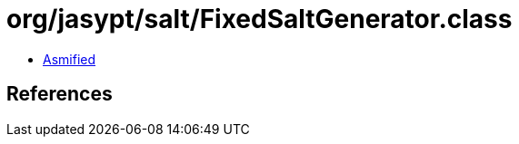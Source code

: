 = org/jasypt/salt/FixedSaltGenerator.class

 - link:FixedSaltGenerator-asmified.java[Asmified]

== References

